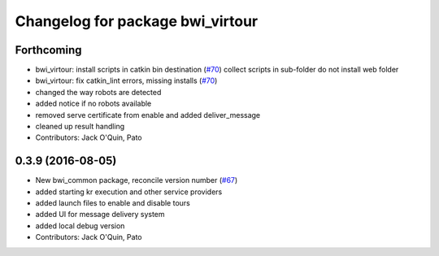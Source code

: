 ^^^^^^^^^^^^^^^^^^^^^^^^^^^^^^^^^
Changelog for package bwi_virtour
^^^^^^^^^^^^^^^^^^^^^^^^^^^^^^^^^

Forthcoming
-----------
* bwi_virtour: install scripts in catkin bin destination (`#70 <https://github.com/utexas-bwi/bwi_common/issues/70>`_)
  collect scripts in sub-folder
  do not install web folder
* bwi_virtour: fix catkin_lint errors, missing installs (`#70 <https://github.com/utexas-bwi/bwi_common/issues/70>`_)
* changed the way robots are detected
* added notice if no robots available
* removed serve certificate from enable and added deliver_message
* cleaned up result handling
* Contributors: Jack O'Quin, Pato

0.3.9 (2016-08-05)
------------------
* New bwi_common package, reconcile version number (`#67
  <https://github.com/utexas-bwi/bwi_common/issues/67>`_)
* added starting kr execution and other service providers
* added launch files to enable and disable tours
* added UI for message delivery system
* added local debug version
* Contributors: Jack O'Quin, Pato
